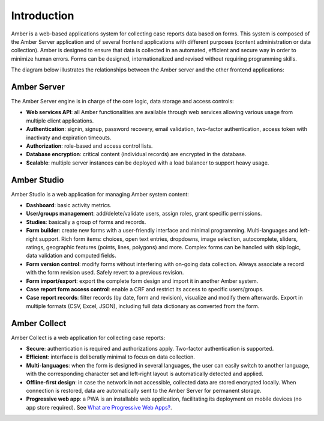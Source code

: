 Introduction
============

Amber is a web-based applications system for collecting case reports data based on forms. This system is composed of the Amber Server application and of several frontend applications with different purposes (content administration or data collection). Amber is designed to ensure that data is collected in an automated, efficient and secure way in order to minimize human errors. Forms can be designed, internationalized and revised without requiring programming skills.

The diagram below illustrates the relationships between the Amber server and the other frontend applications:

.. image:: images/amber-architecture.png
  :width: 800

Amber Server
------------

The Amber Server engine is in charge of the core logic, data storage and access controls:

* **Web services API**: all Amber functionalities are available through web services allowing various usage from multiple client applications.
* **Authentication**: signin, signup, password recovery, email validation, two-factor authentication, access token with inactivaty and expiration timeouts.
* **Authorization**: role-based and access control lists.
* **Database encryption**: critical content (individual records) are encrypted in the database.
* **Scalable**: multiple server instances can be deployed with a load balancer to support heavy usage.


Amber Studio
------------

Amber Studio is a web application for managing Amber system content:

* **Dashboard**: basic activity metrics.
* **User/groups management**: add/delete/validate users, assign roles, grant specific permissions.
* **Studies**: basically a group of forms and records.
* **Form builder**: create new forms with a user-friendly interface and minimal programming. Multi-languages and left-right support. Rich form items: choices, open text entries, dropdowns, image selection, autocomplete, sliders, ratings, geographic features (points, lines, polygons) and more. Complex forms can be handled with skip logic, data validation and computed fields.
* **Form version control**: modify forms without interfering with on-going data collection. Always associate a record with the form revision used. Safely revert to a previous revision.
* **Form import/export**: export the complete form design and import it in another Amber system.
* **Case report form access control**: enable a CRF and restrict its access to specific users/groups.
* **Case report records**: filter records (by date, form and revision), visualize and modify them afterwards. Export in multiple formats (CSV, Excel, JSON), including full data dictionary as converted from the form.


Amber Collect
-------------

Amber Collect is a web application for collecting case reports:

* **Secure**: authentication is required and authorizations apply. Two-factor authentication is supported.
* **Efficient**: interface is deliberatly minimal to focus on data collection.
* **Multi-languages**: when the form is designed in several languages, the user can easily switch to another language, with the corresponding character set and left-right layout is automatically detected and applied.
* **Offline-first design**: in case the network in not accessible, collected data are stored encrypted locally. When connection is restored, data are automatically sent to the Amber Server for permanent storage.
* **Progressive web app**: a PWA is an installable web application, facilitating its deployment on mobile devices (no app store required). See `What are Progressive Web Apps? <https://web.dev/what-are-pwas/>`_.
